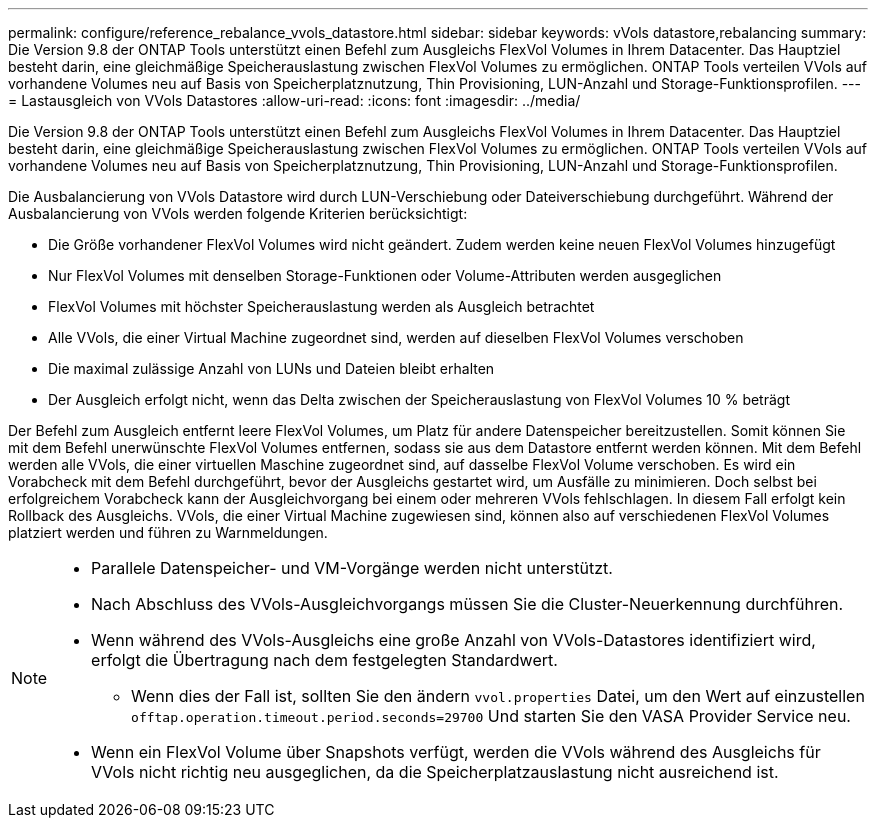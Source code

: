 ---
permalink: configure/reference_rebalance_vvols_datastore.html 
sidebar: sidebar 
keywords: vVols datastore,rebalancing 
summary: Die Version 9.8 der ONTAP Tools unterstützt einen Befehl zum Ausgleichs FlexVol Volumes in Ihrem Datacenter. Das Hauptziel besteht darin, eine gleichmäßige Speicherauslastung zwischen FlexVol Volumes zu ermöglichen. ONTAP Tools verteilen VVols auf vorhandene Volumes neu auf Basis von Speicherplatznutzung, Thin Provisioning, LUN-Anzahl und Storage-Funktionsprofilen. 
---
= Lastausgleich von VVols Datastores
:allow-uri-read: 
:icons: font
:imagesdir: ../media/


[role="lead"]
Die Version 9.8 der ONTAP Tools unterstützt einen Befehl zum Ausgleichs FlexVol Volumes in Ihrem Datacenter. Das Hauptziel besteht darin, eine gleichmäßige Speicherauslastung zwischen FlexVol Volumes zu ermöglichen. ONTAP Tools verteilen VVols auf vorhandene Volumes neu auf Basis von Speicherplatznutzung, Thin Provisioning, LUN-Anzahl und Storage-Funktionsprofilen.

Die Ausbalancierung von VVols Datastore wird durch LUN-Verschiebung oder Dateiverschiebung durchgeführt. Während der Ausbalancierung von VVols werden folgende Kriterien berücksichtigt:

* Die Größe vorhandener FlexVol Volumes wird nicht geändert. Zudem werden keine neuen FlexVol Volumes hinzugefügt
* Nur FlexVol Volumes mit denselben Storage-Funktionen oder Volume-Attributen werden ausgeglichen
* FlexVol Volumes mit höchster Speicherauslastung werden als Ausgleich betrachtet
* Alle VVols, die einer Virtual Machine zugeordnet sind, werden auf dieselben FlexVol Volumes verschoben
* Die maximal zulässige Anzahl von LUNs und Dateien bleibt erhalten
* Der Ausgleich erfolgt nicht, wenn das Delta zwischen der Speicherauslastung von FlexVol Volumes 10 % beträgt


Der Befehl zum Ausgleich entfernt leere FlexVol Volumes, um Platz für andere Datenspeicher bereitzustellen. Somit können Sie mit dem Befehl unerwünschte FlexVol Volumes entfernen, sodass sie aus dem Datastore entfernt werden können. Mit dem Befehl werden alle VVols, die einer virtuellen Maschine zugeordnet sind, auf dasselbe FlexVol Volume verschoben. Es wird ein Vorabcheck mit dem Befehl durchgeführt, bevor der Ausgleichs gestartet wird, um Ausfälle zu minimieren. Doch selbst bei erfolgreichem Vorabcheck kann der Ausgleichvorgang bei einem oder mehreren VVols fehlschlagen. In diesem Fall erfolgt kein Rollback des Ausgleichs. VVols, die einer Virtual Machine zugewiesen sind, können also auf verschiedenen FlexVol Volumes platziert werden und führen zu Warnmeldungen.

[NOTE]
====
* Parallele Datenspeicher- und VM-Vorgänge werden nicht unterstützt.
* Nach Abschluss des VVols-Ausgleichvorgangs müssen Sie die Cluster-Neuerkennung durchführen.
* Wenn während des VVols-Ausgleichs eine große Anzahl von VVols-Datastores identifiziert wird, erfolgt die Übertragung nach dem festgelegten Standardwert.
+
** Wenn dies der Fall ist, sollten Sie den ändern `vvol.properties` Datei, um den Wert auf einzustellen `offtap.operation.timeout.period.seconds=29700` Und starten Sie den VASA Provider Service neu.


* Wenn ein FlexVol Volume über Snapshots verfügt, werden die VVols während des Ausgleichs für VVols nicht richtig neu ausgeglichen, da die Speicherplatzauslastung nicht ausreichend ist.


====